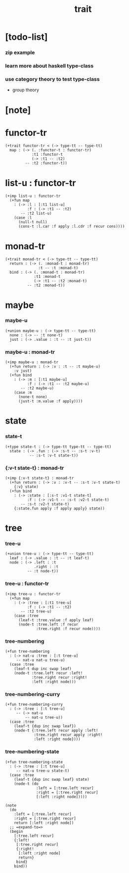 #+title: trait

* [todo-list]

*** zip example

*** learn more about haskell type-class

*** use category theory to test type-class

    - group theory

* [note]

* functor-tr

  #+begin_src jojo
  (+trait functor-tr < (-> type-tt -- type-tt)
    map : (-> (. :functor-t : functor-tr)
              :t1 :functor-t
              (-> :t1 -- :t2)
           -- :t2 :functor-t))
  #+end_src

* list-u : functor-tr

  #+begin_src jojo
  (+imp list-u : functor-tr
    (+fun map
      : (-> :l : [:t1 list-u]
            :f : (-> :t1 -- :t2)
         -- :t2 list-u)
      (case :l
        (null-t null)
        (cons-t :l.car :f apply :l.cdr :f recur cons))))
  #+end_src

* monad-tr

  #+begin_src jojo
  (+trait monad-tr < (-> type-tt -- type-tt)
    return : (-> (. :monad-t : monad-tr)
                 :t -- :t :monad-t)
    bind : (-> (. :monad-t : monad-tr)
               :t1 :monad-t
               (-> :t1 -- :t2 :monad-t)
            -- :t2 :monad-t))
  #+end_src

* maybe

*** maybe-u

    #+begin_src jojo
    (+union maybe-u : (-> type-tt -- type-tt)
      none : (-> -- :t none-t)
      just : (-> .value : :t -- :t just-t))
    #+end_src

*** maybe-u : monad-tr

    #+begin_src jojo
    (+imp maybe-u : monad-tr
      (+fun return : (-> :v : :t -- :t maybe-u)
        :v just)
      (+fun bind
        : (-> :m : [:t1 maybe-u]
              :f : (-> :t1 -- :t2 maybe-u)
           -- :t2 maybe-u)
        (case :m
          (none-t none)
          (just-t :m.value :f apply))))
    #+end_src

* state

*** state-t

    #+begin_src jojo
    (+type state-t : (-> type-tt type-tt -- type-tt)
      state : (-> .fun : (-> :s-t -- :s-t :v-t)
               -- :s-t :v-t state-t))
    #+end_src

*** {:v-t state-t} : monad-tr

    #+begin_src jojo
    (+imp {:v-t state-t} : monad-tr
      (+fun return : (-> :v : :v-t -- :s-t :v-t state-t)
        {:v} state)
      (+fun bind
        : (-> :state : [:s-t :v1-t state-t]
              :f : (-> :v1-t -- :s-t :v2-t state-t)
           -- :s-t :v2-t state-t)
        {:state.fun apply :f apply apply} state))
    #+end_src

* tree

*** tree-u

    #+begin_src jojo
    (+union tree-u : (-> type-tt -- type-tt)
      leaf : (-> .value : :t -- :t leaf-t)
      node : (-> .left : :t
                 .right : :t
              -- :t node-t))
    #+end_src

*** tree-u : functor-tr

    #+begin_src jojo
    (+imp tree-u : functor-tr
      (+fun map
        : (-> :tree : [:t1 tree-u]
              :f : (-> :t1 -- :t2)
           -- :t2 tree-u)
        (case :tree
          (leaf-t :tree.value :f apply leaf)
          (node-t :tree.left :f recur
                  :tree.right :f recur node))))
    #+end_src

*** tree-numbering

    #+begin_src jojo
    (+fun tree-numbering
      : (-> nat-u :tree : [:t tree-u]
         -- nat-u nat-u tree-u)
      (case :tree
        (leaf-t dup inc swap leaf)
        (node-t :tree.left recur :left!
                :tree.right recur :right!
                :left :right node)))
    #+end_src

*** tree-numbering-curry

    #+begin_src jojo
    (+fun tree-numbering-curry
      : (-> :tree : [:t tree-u]
         -- (-> nat-u
             -- nat-u tree-u))
      (case :tree
        (leaf-t {dup inc swap leaf})
        (node-t {:tree.left recur apply :left!
                 :tree.right recur apply :right!
                 :left :right node})))
    #+end_src

*** tree-numbering-state

    #+begin_src jojo
    (+fun tree-numbering-state
      : (-> :tree : [:t tree-u]
         -- nat-u tree-u state-t)
      (case :tree
        (leaf-t {dup inc swap leaf} state)
        (node-t (do
                  :left = [:tree.left recur]
                  :right = [:tree.right recur]
                  [:left :right node]))))

    (note
      (do
        :left = [:tree.left recur]
        :right = [:tree.right recur]
        return [:left :right node])
      ;; =expand-to=>
      (begin
        [:tree.left recur]
        {:left!
         [:tree.right recur]
         {:right!
          [:left :right node]
          return}
         bind}
        bind))
    #+end_src
